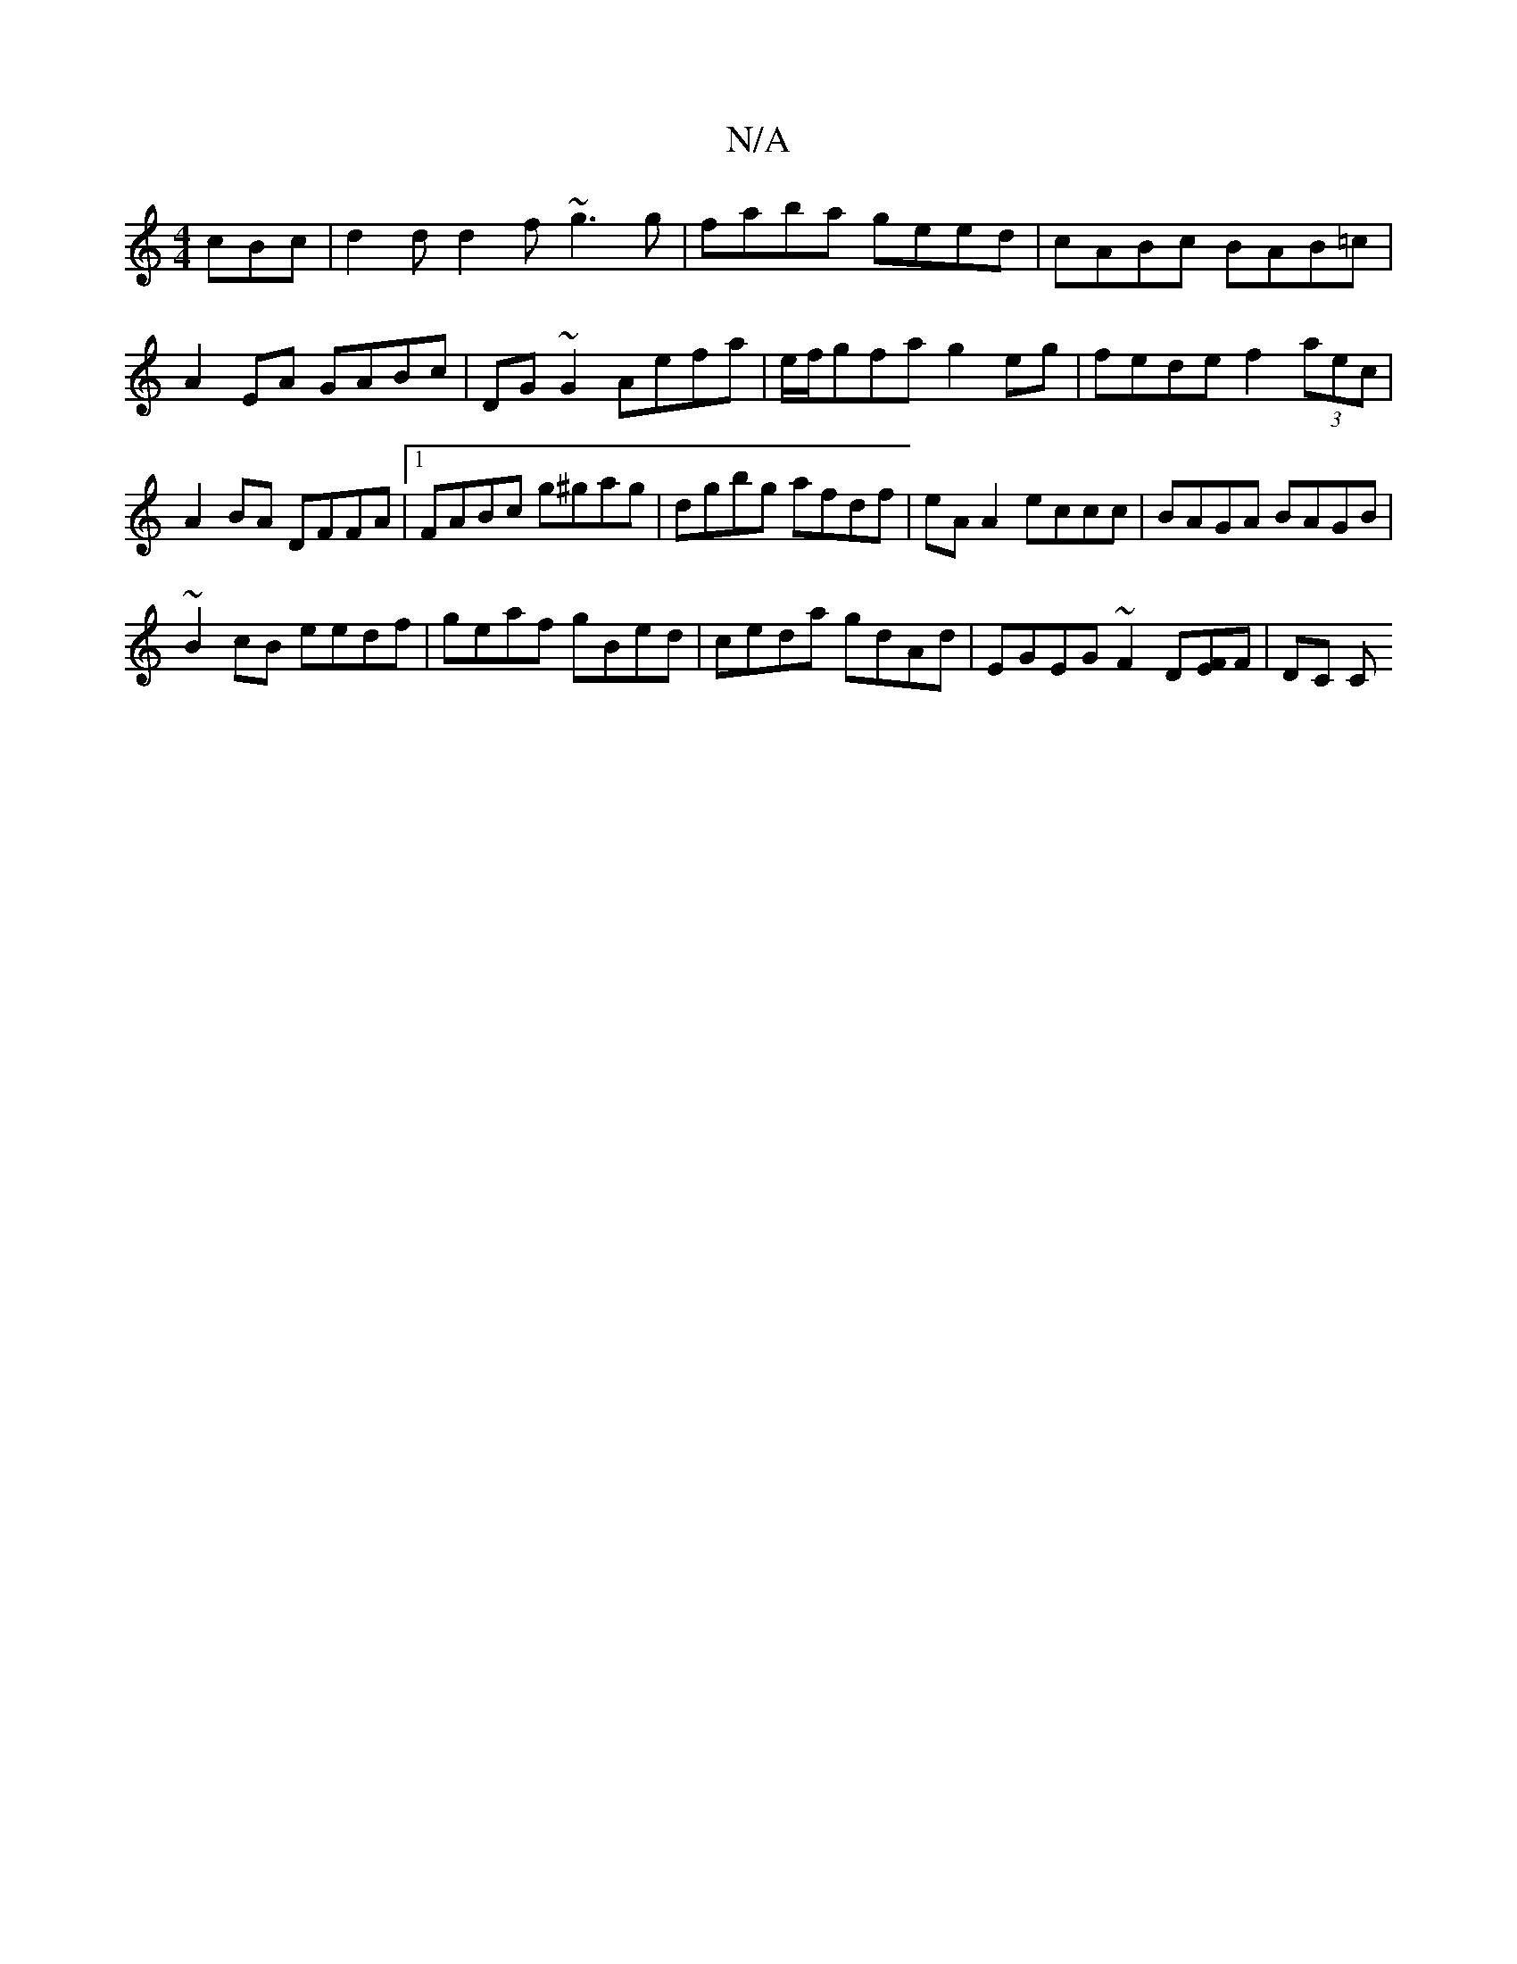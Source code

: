 X:1
T:N/A
M:4/4
R:N/A
K:Cmajor
 cBc|d2d d2f ~g3 g|faba geed|cABc BAB=c|
A2 EA GABc|DG~G2 Aefa|e/f/gfa g2eg | fede f2 (3aec|A2 BA DFFA|1 FABc g^gag|dgbg afdf|eAA2 eccc|BAGA BAGB|
~B2cB eedf|geaf gBed| ceda gdAd|EGEG ~F2 D[EF]F |DC C